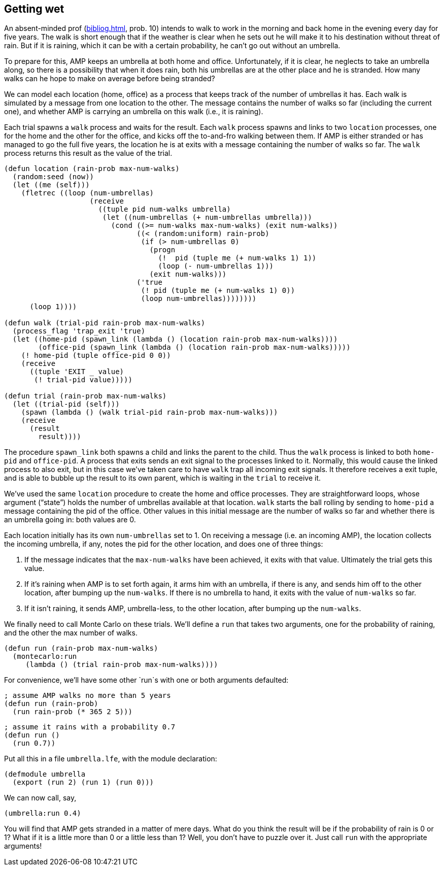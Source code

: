 // last change 2015-11-19
:prewrap!:

== Getting wet

An absent-minded prof (<<bibliog.adoc#dice>>, prob. 10) intends to walk to work in the
morning and back home in the evening every day for five years.
The walk is short enough that if the weather is clear when he sets out he
will make it to his destination without threat of rain.  But if
it is raining, which it can be with a certain probability, he
can’t go out without an umbrella.

To prepare for this, AMP keeps an
umbrella at both home and office.
Unfortunately, if it is clear,
he neglects to take an umbrella along, so there is a possibility that
when it does rain, both his umbrellas are at the other place and
he is stranded.  How many walks can he hope to make on average
before being stranded?

We can model each location (home, office) as a process that keeps
track of the number of umbrellas it has.  Each walk is simulated
by a message from one location to the other.  The message
contains the number of walks so far (including the current one), and whether AMP is
carrying an umbrella on this walk (i.e., it is raining).

Each trial spawns a `walk` process and waits for the result.
Each `walk` process spawns and links to two `location` processes, one for the
home and the other for the office, and kicks off the to-and-fro
walking between them.  If  AMP is either stranded or has
managed to go the full five years, the location he is at exits
with a message containing the number of walks so far.  The `walk`
process returns this result as the value of the trial.

----
(defun location (rain-prob max-num-walks)
  (random:seed (now))
  (let ((me (self)))
    (fletrec ((loop (num-umbrellas)
                    (receive
                      ((tuple pid num-walks umbrella)
                       (let ((num-umbrellas (+ num-umbrellas umbrella)))
                         (cond ((>= num-walks max-num-walks) (exit num-walks))
                               ((< (random:uniform) rain-prob)
                                (if (> num-umbrellas 0)
                                  (progn
                                    (!  pid (tuple me (+ num-walks 1) 1))
                                    (loop (- num-umbrellas 1)))
                                  (exit num-walks)))
                               ('true
                                (! pid (tuple me (+ num-walks 1) 0))
                                (loop num-umbrellas))))))))
      (loop 1))))

(defun walk (trial-pid rain-prob max-num-walks)
  (process_flag 'trap_exit 'true)
  (let ((home-pid (spawn_link (lambda () (location rain-prob max-num-walks))))
        (office-pid (spawn_link (lambda () (location rain-prob max-num-walks)))))
    (! home-pid (tuple office-pid 0 0))
    (receive
      ((tuple 'EXIT _ value)
       (! trial-pid value)))))

(defun trial (rain-prob max-num-walks)
  (let ((trial-pid (self)))
    (spawn (lambda () (walk trial-pid rain-prob max-num-walks)))
    (receive
      (result
        result))))
----

The procedure `spawn_link` both spawns a child and links the
parent to the child.  Thus the `walk` process is linked to both
`home-pid` and `office-pid`. A process that exits sends an
exit signal to the processes linked to it. Normally, this would cause
the linked process to also exit, but in this case we’ve taken
care to have `walk` trap all incoming exit signals.  It therefore
receives a exit tuple, and is able to bubble up the result to its
own parent, which is waiting in the `trial` to receive it.

We’ve used the same `location` procedure to create the home and
office processes. They are straightforward loops, whose argument
(“state”) holds the number of umbrellas available at that
location.  `walk` starts the ball rolling by sending to
`home-pid` a message containing the pid of the office. Other
values in this initial message are the number of walks so far and whether
there is an umbrella going in: both values are 0.

Each location initially has its own `num-umbrellas` set to 1.  On receiving
a message (i.e. an incoming AMP), the location collects the
incoming umbrella,
if any, notes the pid for the other location, and does one of three things:

1. If the message indicates that the `max-num-walks` have been
achieved, it exits with that value. Ultimately the trial gets
this value.

2. If it’s raining when  AMP is to set forth again, it arms
him with an umbrella, if there is any, and sends him off to
the other location, after bumping up the `num-walks`.  If there
is no umbrella to hand, it exits with the value of `num-walks`
so far.

3. If it isn’t raining, it sends  AMP, umbrella-less, to the
other location, after bumping up the `num-walks`.

We finally need to call Monte Carlo on these trials. We’ll define
a `run` that takes two arguments, one for the probability of
raining, and the other the max number of walks.

----
(defun run (rain-prob max-num-walks)
  (montecarlo:run
     (lambda () (trial rain-prob max-num-walks))))
----

For convenience, we’ll have some other `run`s with one or both
arguments defaulted:

----
; assume AMP walks no more than 5 years
(defun run (rain-prob)
  (run rain-prob (* 365 2 5)))
----

----
; assume it rains with a probability 0.7
(defun run ()
  (run 0.7))
----

Put all this in a file `umbrella.lfe`, with the module
declaration:

----
(defmodule umbrella
  (export (run 2) (run 1) (run 0)))
----

We can now call, say,

----
(umbrella:run 0.4)
----

You will find that  AMP gets stranded in a matter of mere
days.  What do you think the result will be if the probability of
rain is 0 or 1?  What if it is a little more than 0 or a
little less than 1?  Well, you don’t have to puzzle over it.
Just call `run` with the appropriate arguments!
